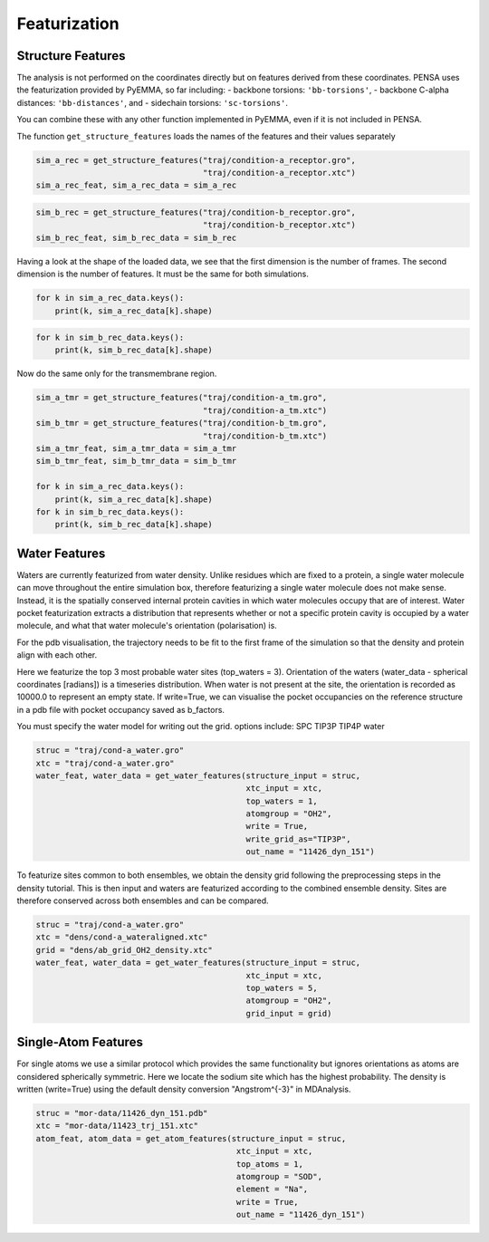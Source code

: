 Featurization
=============

Structure Features
******************

The analysis is not performed on the coordinates directly but on
features derived from these coordinates. PENSA uses the featurization
provided by PyEMMA, so far including: - backbone torsions:
``'bb-torsions'``, - backbone C-alpha distances: ``'bb-distances'``, and
- sidechain torsions: ``'sc-torsions'``.

You can combine these with any other function implemented in PyEMMA,
even if it is not included in PENSA.

The function ``get_structure_features`` loads the names of the features
and their values separately

.. code:: python

    sim_a_rec = get_structure_features("traj/condition-a_receptor.gro", 
                                       "traj/condition-a_receptor.xtc")
    sim_a_rec_feat, sim_a_rec_data = sim_a_rec

.. code:: python

    sim_b_rec = get_structure_features("traj/condition-b_receptor.gro",
                                       "traj/condition-b_receptor.xtc")
    sim_b_rec_feat, sim_b_rec_data = sim_b_rec

Having a look at the shape of the loaded data, we see that the first
dimension is the number of frames. The second dimension is the number of
features. It must be the same for both simulations.

.. code:: python

    for k in sim_a_rec_data.keys(): 
        print(k, sim_a_rec_data[k].shape)

.. code:: python

    for k in sim_b_rec_data.keys(): 
        print(k, sim_b_rec_data[k].shape)

Now do the same only for the transmembrane region.

.. code:: python

    sim_a_tmr = get_structure_features("traj/condition-a_tm.gro", 
                                       "traj/condition-a_tm.xtc")
    sim_b_tmr = get_structure_features("traj/condition-b_tm.gro", 
                                       "traj/condition-b_tm.xtc")
    sim_a_tmr_feat, sim_a_tmr_data = sim_a_tmr
    sim_b_tmr_feat, sim_b_tmr_data = sim_b_tmr
    
    for k in sim_a_rec_data.keys(): 
        print(k, sim_a_rec_data[k].shape)
    for k in sim_b_rec_data.keys(): 
        print(k, sim_b_rec_data[k].shape)
        
        
Water Features
**************

Waters are currently featurized from water density. Unlike residues which 
are fixed to a protein, a single water molecule can move throughout the entire 
simulation box, therefore featurizing a single water molecule does not make sense. 
Instead, it is the spatially conserved internal protein cavities in which water 
molecules occupy that are of interest. Water pocket featurization extracts 
a distribution that represents whether or not a specific protein cavity is occupied 
by a water molecule, and what that water molecule's orientation (polarisation) is. 

For the pdb visualisation, the trajectory needs to be fit to the first frame of the simulation
so that the density and protein align with each other.

Here we featurize the top 3 most probable water sites (top_waters = 3).
Orientation of the waters (water_data - spherical coordinates [radians]) is a 
timeseries distribution. When water is not present at the site, the orientation 
is recorded as 10000.0 to represent an empty state. If write=True, we can 
visualise the pocket occupancies on the reference structure in a pdb file with 
pocket occupancy saved as b_factors. 

You must specify the water model for writing out the grid.
options include:
SPC	
TIP3P
TIP4P	
water	

.. code:: python
    
    struc = "traj/cond-a_water.gro"
    xtc = "traj/cond-a_water.gro"
    water_feat, water_data = get_water_features(structure_input = struc, 
                                                xtc_input = xtc,
                                                top_waters = 1,
                                                atomgroup = "OH2",
                                                write = True,
                                                write_grid_as="TIP3P",
                                                out_name = "11426_dyn_151")

To featurize sites common to both ensembles, we obtain the density grid 
following the preprocessing steps in the density tutorial. This is then input 
and waters are featurized according to the combined ensemble density. Sites are 
therefore conserved across both ensembles and can be compared.

.. code:: python

    struc = "traj/cond-a_water.gro"
    xtc = "dens/cond-a_wateraligned.xtc"
    grid = "dens/ab_grid_OH2_density.xtc"
    water_feat, water_data = get_water_features(structure_input = struc, 
                                                xtc_input = xtc,
                                                top_waters = 5,
                                                atomgroup = "OH2",
                                                grid_input = grid)


Single-Atom Features
********************


For single atoms we use a similar protocol which provides the same functionality 
but ignores orientations as atoms are considered spherically symmetric.
Here we locate the sodium site which has the highest probability. The density is 
written (write=True) using the default density conversion "Angstrom^{-3}" in MDAnalysis.


.. code:: python

    struc = "mor-data/11426_dyn_151.pdb"
    xtc = "mor-data/11423_trj_151.xtc"
    atom_feat, atom_data = get_atom_features(structure_input = struc, 
                                              xtc_input = xtc,
                                              top_atoms = 1,
                                              atomgroup = "SOD",
                                              element = "Na",
                                              write = True,
                                              out_name = "11426_dyn_151")
                                              
                                              
                                              
                                              
